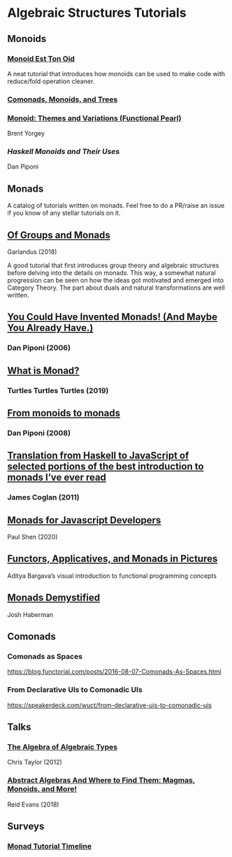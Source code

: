 * Algebraic Structures Tutorials

** Monoids

*** [[http://www.tomharding.me/2016/11/03/monoid-est-tonoid/][Monoid Est Ton Oid]]
A neat tutorial that introduces how monoids can be used to make code with reduce/fold operation cleaner.

*** [[https://joneshf.github.io/programming/2015/12/31/Comonads-Monoids-and-Trees.html][Comonads, Monoids, and Trees]]

*** [[http://ozark.hendrix.edu/~yorgey/pub/monoid-pearl.pdf][Monoid: Themes and Variations (Functional Pearl)]]
Brent Yorgey

*** [[blog.sigfpe.com/2009/01/haskell-monoids-and-their-uses.html][Haskell Monoids and Their Uses]]
Dan Piponi

** Monads

A catalog of tutorials written on monads. Feel free to do a PR/raise an issue if you know of any stellar tutorials on it.

** [[https://garlandus.co/OfGroupsAndMonads.html][Of Groups and Monads]]
Garlandus (2018)

A good tutorial that first introduces group theory and algebraic structures before delving into the details on monads.
This way, a somewhat natural progression can be seen on how the ideas got motivated and emerged into Category Theory.
The part about duals and natural transformations are well written.

** [[http://blog.sigfpe.com/2006/08/you-could-have-invented-monads-and.html][You Could Have Invented Monads! (And Maybe You Already Have.)]]
*** Dan Piponi (2006)

** [[http://madjestic.github.io/posts/2019-01-19-a-monad-tutorial.html][What is Monad?]]
*** Turtles Turtles Turtles (2019)

** [[http://blog.sigfpe.com/2008/11/from-monoids-to-monads.html][From monoids to monads]]
***  Dan Piponi (2008)

** [[https://blog.jcoglan.com/2011/03/05/translation-from-haskell-to-javascript-of-selected-portions-of-the-best-introduction-to-monads-ive-ever-read/][Translation from Haskell to JavaScript of selected portions of the best introduction to monads I’ve ever read]]
*** James Coglan (2011)

** [[https://bypaulshen.com/posts/monads-for-javascript-developers/][Monads for Javascript Developers]]
Paul Shen (2020)

** [[https://adit.io/posts/2013-04-17-functors,_applicatives,_and_monads_in_pictures.html][Functors, Applicatives, and Monads in Pictures]]
Aditya Bargava’s visual introduction to functional programming concepts

** [[https://blog.reverberate.org/2015/08/monads-demystified.html][Monads Demystified]]
Josh Haberman

** Comonads

*** Comonads as Spaces
https://blog.functorial.com/posts/2016-08-07-Comonads-As-Spaces.html

*** From Declarative UIs to Comonadic UIs
https://speakerdeck.com/wuct/from-declarative-uis-to-comonadic-uis

** Talks

*** [[https://www.youtube.com/watch?v=YScIPA8RbVE][The Algebra of Algebraic Types]]
Chris Taylor (2012)

*** [[https://www.youtube.com/watch?v=4IPXSj5NVxQ][Abstract Algebras And Where to Find Them: Magmas, Monoids, and More!]]
Reid Evans (2018)

** Surveys

*** [[https://wiki.haskell.org/Monad_tutorials_timeline][Monad Tutorial Timeline]]
